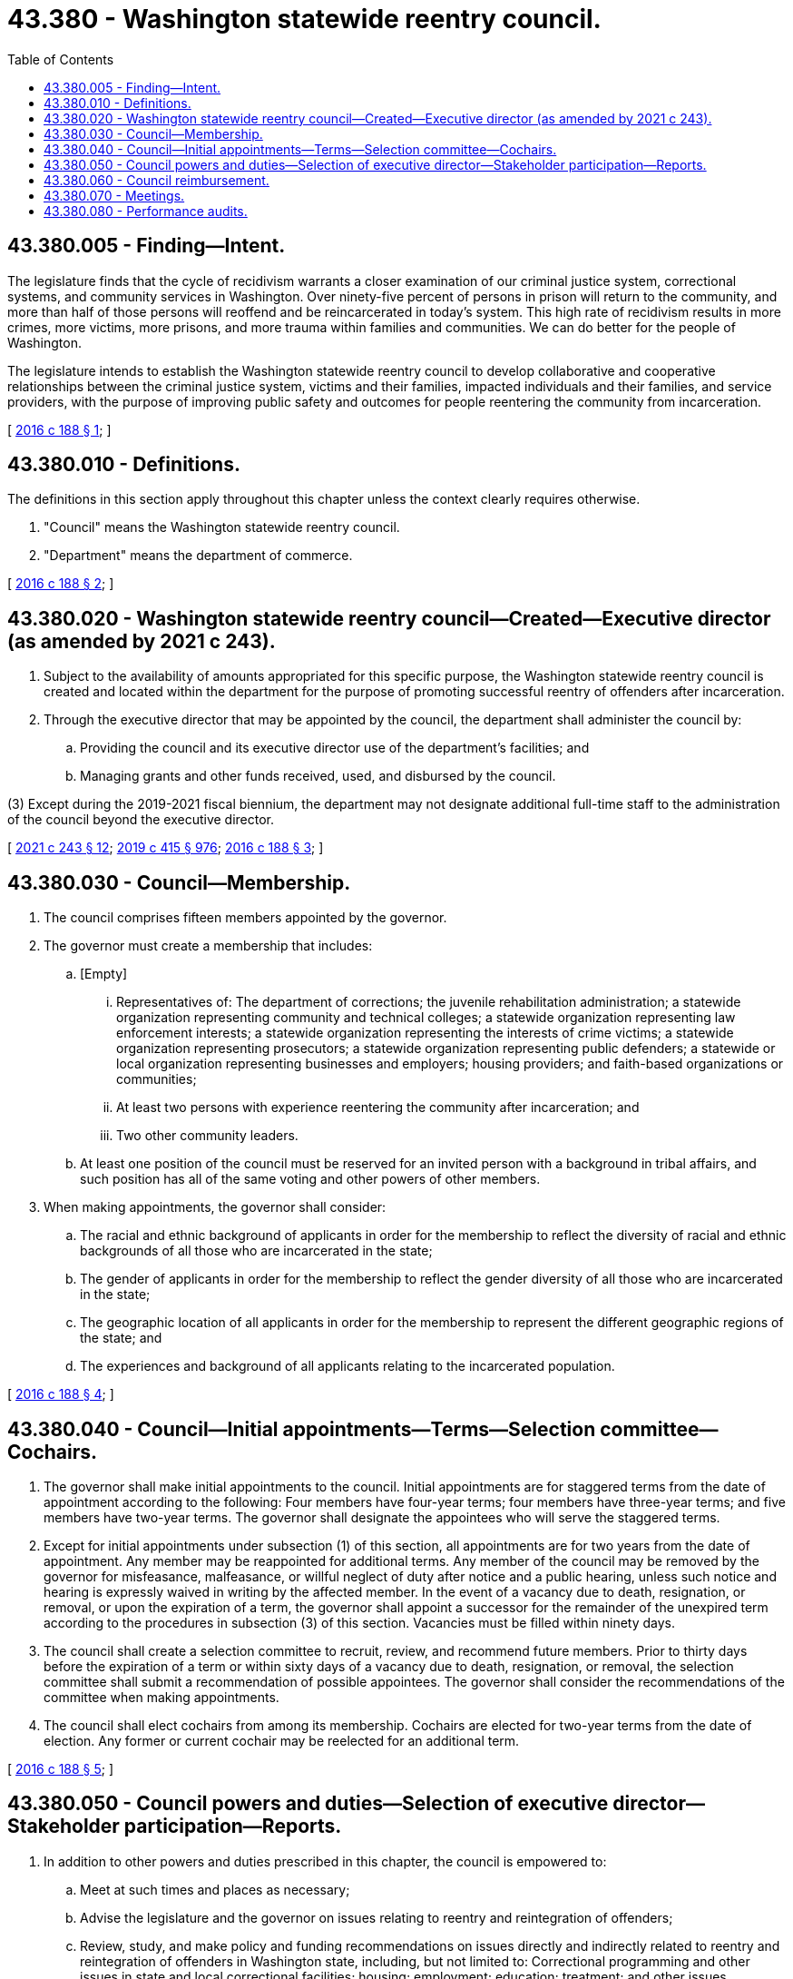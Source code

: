 = 43.380 - Washington statewide reentry council.
:toc:

== 43.380.005 - Finding—Intent.
The legislature finds that the cycle of recidivism warrants a closer examination of our criminal justice system, correctional systems, and community services in Washington. Over ninety-five percent of persons in prison will return to the community, and more than half of those persons will reoffend and be reincarcerated in today's system. This high rate of recidivism results in more crimes, more victims, more prisons, and more trauma within families and communities. We can do better for the people of Washington.

The legislature intends to establish the Washington statewide reentry council to develop collaborative and cooperative relationships between the criminal justice system, victims and their families, impacted individuals and their families, and service providers, with the purpose of improving public safety and outcomes for people reentering the community from incarceration.

[ http://lawfilesext.leg.wa.gov/biennium/2015-16/Pdf/Bills/Session%20Laws/House/2791-S2.SL.pdf?cite=2016%20c%20188%20§%201[2016 c 188 § 1]; ]

== 43.380.010 - Definitions.
The definitions in this section apply throughout this chapter unless the context clearly requires otherwise.

. "Council" means the Washington statewide reentry council.

. "Department" means the department of commerce.

[ http://lawfilesext.leg.wa.gov/biennium/2015-16/Pdf/Bills/Session%20Laws/House/2791-S2.SL.pdf?cite=2016%20c%20188%20§%202[2016 c 188 § 2]; ]

== 43.380.020 - Washington statewide reentry council—Created—Executive director (as amended by 2021 c 243).
. Subject to the availability of amounts appropriated for this specific purpose, the Washington statewide reentry council is created and located within the department for the purpose of promoting successful reentry of offenders after incarceration.

. Through the executive director that may be appointed by the council, the department shall administer the council by:

.. Providing the council and its executive director use of the department's facilities; and

.. Managing grants and other funds received, used, and disbursed by the council.

(((3) Except during the 2019-2021 fiscal biennium, the department may not designate additional full-time staff to the administration of the council beyond the executive director.))

[ http://lawfilesext.leg.wa.gov/biennium/2021-22/Pdf/Bills/Session%20Laws/Senate/5304-S2.SL.pdf?cite=2021%20c%20243%20§%2012[2021 c 243 § 12]; http://lawfilesext.leg.wa.gov/biennium/2019-20/Pdf/Bills/Session%20Laws/House/1109-S.SL.pdf?cite=2019%20c%20415%20§%20976[2019 c 415 § 976]; http://lawfilesext.leg.wa.gov/biennium/2015-16/Pdf/Bills/Session%20Laws/House/2791-S2.SL.pdf?cite=2016%20c%20188%20§%203[2016 c 188 § 3]; ]

== 43.380.030 - Council—Membership.
. The council comprises fifteen members appointed by the governor.

. The governor must create a membership that includes:

.. [Empty]
... Representatives of: The department of corrections; the juvenile rehabilitation administration; a statewide organization representing community and technical colleges; a statewide organization representing law enforcement interests; a statewide organization representing the interests of crime victims; a statewide organization representing prosecutors; a statewide organization representing public defenders; a statewide or local organization representing businesses and employers; housing providers; and faith-based organizations or communities;

... At least two persons with experience reentering the community after incarceration; and

... Two other community leaders.

.. At least one position of the council must be reserved for an invited person with a background in tribal affairs, and such position has all of the same voting and other powers of other members.

. When making appointments, the governor shall consider:

.. The racial and ethnic background of applicants in order for the membership to reflect the diversity of racial and ethnic backgrounds of all those who are incarcerated in the state;

.. The gender of applicants in order for the membership to reflect the gender diversity of all those who are incarcerated in the state;

.. The geographic location of all applicants in order for the membership to represent the different geographic regions of the state; and

.. The experiences and background of all applicants relating to the incarcerated population.

[ http://lawfilesext.leg.wa.gov/biennium/2015-16/Pdf/Bills/Session%20Laws/House/2791-S2.SL.pdf?cite=2016%20c%20188%20§%204[2016 c 188 § 4]; ]

== 43.380.040 - Council—Initial appointments—Terms—Selection committee—Cochairs.
. The governor shall make initial appointments to the council. Initial appointments are for staggered terms from the date of appointment according to the following: Four members have four-year terms; four members have three-year terms; and five members have two-year terms. The governor shall designate the appointees who will serve the staggered terms.

. Except for initial appointments under subsection (1) of this section, all appointments are for two years from the date of appointment. Any member may be reappointed for additional terms. Any member of the council may be removed by the governor for misfeasance, malfeasance, or willful neglect of duty after notice and a public hearing, unless such notice and hearing is expressly waived in writing by the affected member. In the event of a vacancy due to death, resignation, or removal, or upon the expiration of a term, the governor shall appoint a successor for the remainder of the unexpired term according to the procedures in subsection (3) of this section. Vacancies must be filled within ninety days.

. The council shall create a selection committee to recruit, review, and recommend future members. Prior to thirty days before the expiration of a term or within sixty days of a vacancy due to death, resignation, or removal, the selection committee shall submit a recommendation of possible appointees. The governor shall consider the recommendations of the committee when making appointments.

. The council shall elect cochairs from among its membership. Cochairs are elected for two-year terms from the date of election. Any former or current cochair may be reelected for an additional term.

[ http://lawfilesext.leg.wa.gov/biennium/2015-16/Pdf/Bills/Session%20Laws/House/2791-S2.SL.pdf?cite=2016%20c%20188%20§%205[2016 c 188 § 5]; ]

== 43.380.050 - Council powers and duties—Selection of executive director—Stakeholder participation—Reports.
. In addition to other powers and duties prescribed in this chapter, the council is empowered to:

.. Meet at such times and places as necessary;

.. Advise the legislature and the governor on issues relating to reentry and reintegration of offenders;

.. Review, study, and make policy and funding recommendations on issues directly and indirectly related to reentry and reintegration of offenders in Washington state, including, but not limited to: Correctional programming and other issues in state and local correctional facilities; housing; employment; education; treatment; and other issues contributing to recidivism;

.. Apply for, receive, use, and leverage public and private grants as well as specifically appropriated funds to establish, manage, and promote initiatives and programs related to successful reentry and reintegration of offenders;

.. Contract for services as it deems necessary in order to carry out initiatives and programs;

.. Adopt policies and procedures to facilitate the orderly administration of initiatives and programs;

.. Create committees and subcommittees of the council as is necessary for the council to conduct its business; and

.. Create and consult with advisory groups comprising nonmembers. Advisory groups are not eligible for reimbursement under RCW 43.380.060.

. Subject to the availability of amounts appropriated for this specific purpose, the council may select an executive director to administer the business of the council.

.. The council may delegate to the executive director by resolution all duties necessary to efficiently carry on the business of the council. Approval by a majority vote of the council is required for any decisions regarding employment of the executive director.

.. The executive director may not be a member of the council while serving as executive director.

.. Employment of the executive director must be confirmed by the senate and terminates after a term of three years. At the end of a term, the council may consider hiring the executive director for an additional three-year term or an extension of a specified period less than three years. The council may fix the compensation of the executive director.

.. Subject to the availability of amounts appropriated for this specific purpose, the executive director shall reside in and be funded by the department.

. In conducting its business, the council shall solicit input and participation from stakeholders interested in reducing recidivism, promoting public safety, and improving community conditions for people reentering the community from incarceration. The council shall consult: The two largest caucuses in the house of representatives; the two largest caucuses in the senate; the governor; local governments; educators; behavioral health providers; behavioral health administrative services organizations; managed care organizations; city and county jails; the department of corrections; specialty courts; persons with expertise in evidence-based and research-based reentry practices; and persons with criminal histories and their families.

. The council shall submit to the governor and appropriate committees of the legislature a preliminary report of its activities and recommendations by December 1st of its first year of operation, and every two years thereafter.

[ http://lawfilesext.leg.wa.gov/biennium/2019-20/Pdf/Bills/Session%20Laws/Senate/5432-S2.SL.pdf?cite=2019%20c%20325%20§%205016[2019 c 325 § 5016]; http://lawfilesext.leg.wa.gov/biennium/2015-16/Pdf/Bills/Session%20Laws/House/2791-S2.SL.pdf?cite=2016%20c%20188%20§%206[2016 c 188 § 6]; ]

== 43.380.060 - Council reimbursement.
The members of the council shall serve without compensation, but are entitled to be reimbursed for travel expenses as provided in RCW 43.03.050 and 43.03.060.

[ http://lawfilesext.leg.wa.gov/biennium/2015-16/Pdf/Bills/Session%20Laws/House/2791-S2.SL.pdf?cite=2016%20c%20188%20§%207[2016 c 188 § 7]; ]

== 43.380.070 - Meetings.
. Meetings of the council must be held in accordance with the open public meetings act, chapter 42.30 RCW, and at the call of the cochairs or when a majority of the council membership so requests. Members may participate in a meeting of the council by means of a conference telephone or similar communication equipment as described in RCW 23B.08.200.

. Seven members of the council constitute a quorum.

. Once operational, the council must convene on a regular schedule at least four times during each year.

[ http://lawfilesext.leg.wa.gov/biennium/2015-16/Pdf/Bills/Session%20Laws/House/2791-S2.SL.pdf?cite=2016%20c%20188%20§%208[2016 c 188 § 8]; ]

== 43.380.080 - Performance audits.
. The joint legislative audit and review committee shall conduct a performance audit of the council every six years.

. Each audit must include but not be limited to:

.. A determination of the extent to which funds expended by the council or provided in biennial budget acts expressly for implementing the duties of the council have contributed toward reducing recidivism in Washington;

.. A determination of the efficiency and effectiveness of the council, based upon the achievement of the objectives and benchmarks established by this chapter and any applicable biennial budget acts; and

.. Any recommendations for changes to the council's performance and structure necessary to ensure or improve accountability.

. The council may use the audits as the basis for developing changes to its policies and programs.

[ http://lawfilesext.leg.wa.gov/biennium/2015-16/Pdf/Bills/Session%20Laws/House/2791-S2.SL.pdf?cite=2016%20c%20188%20§%209[2016 c 188 § 9]; ]

